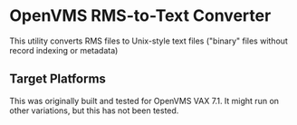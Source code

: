 * OpenVMS RMS-to-Text Converter

This utility converts RMS files to Unix-style text files ("binary" files without record indexing or metadata)

** Target Platforms

This was originally built and tested for OpenVMS VAX 7.1. It might run on other variations, but this has not been tested.
